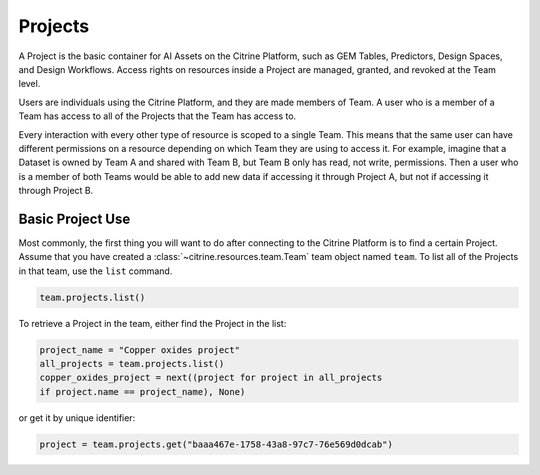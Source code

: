 ========
Projects
========

A Project is the basic container for AI Assets on the Citrine Platform, such as GEM Tables, Predictors, Design Spaces, and Design Workflows.
Access rights on resources inside a Project are managed, granted, and revoked at the Team level.

Users are individuals using the Citrine Platform, and they are made members of Team.
A user who is a member of a Team has access to all of the Projects that the Team has access to.

Every interaction with every other type of resource is scoped to a single Team.
This means that the same user can have different permissions on a resource depending on which Team they are using to access it.
For example, imagine that a Dataset is owned by Team A and shared with Team B, but Team B only has read, not write, permissions.
Then a user who is a member of both Teams would be able to add new data if accessing it through Project A, but not if accessing it through Project B.

..
    We probably should talk about publishing, pulling, and sharing here at some point.

Basic Project Use
-----------------

Most commonly, the first thing you will want to do after connecting to the Citrine Platform is to find a certain Project.
Assume that you have created a :class:`~citrine.resources.team.Team` team object named ``team``.
To list all of the Projects in that team, use the ``list`` command.

.. code-block:: python

    team.projects.list()

To retrieve a Project in the team, either find the Project in the list:

.. code-block:: python

    project_name = "Copper oxides project"
    all_projects = team.projects.list()
    copper_oxides_project = next((project for project in all_projects
    if project.name == project_name), None)

or get it by unique identifier:

.. code-block:: python

    project = team.projects.get("baaa467e-1758-43a8-97c7-76e569d0dcab")
